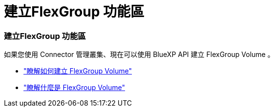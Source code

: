 = 建立FlexGroup 功能區
:allow-uri-read: 




=== 建立FlexGroup 功能區

如果您使用 Connector 管理叢集、現在可以使用 BlueXP API 建立 FlexGroup Volume 。

* https://docs.netapp.com/us-en/bluexp-automation/cm/wf_onprem_flexgroup_ontap_create_vol.html["瞭解如何建立 FlexGroup Volume"^]
* https://docs.netapp.com/us-en/ontap/flexgroup/definition-concept.html["瞭解什麼是 FlexGroup Volume"^]

